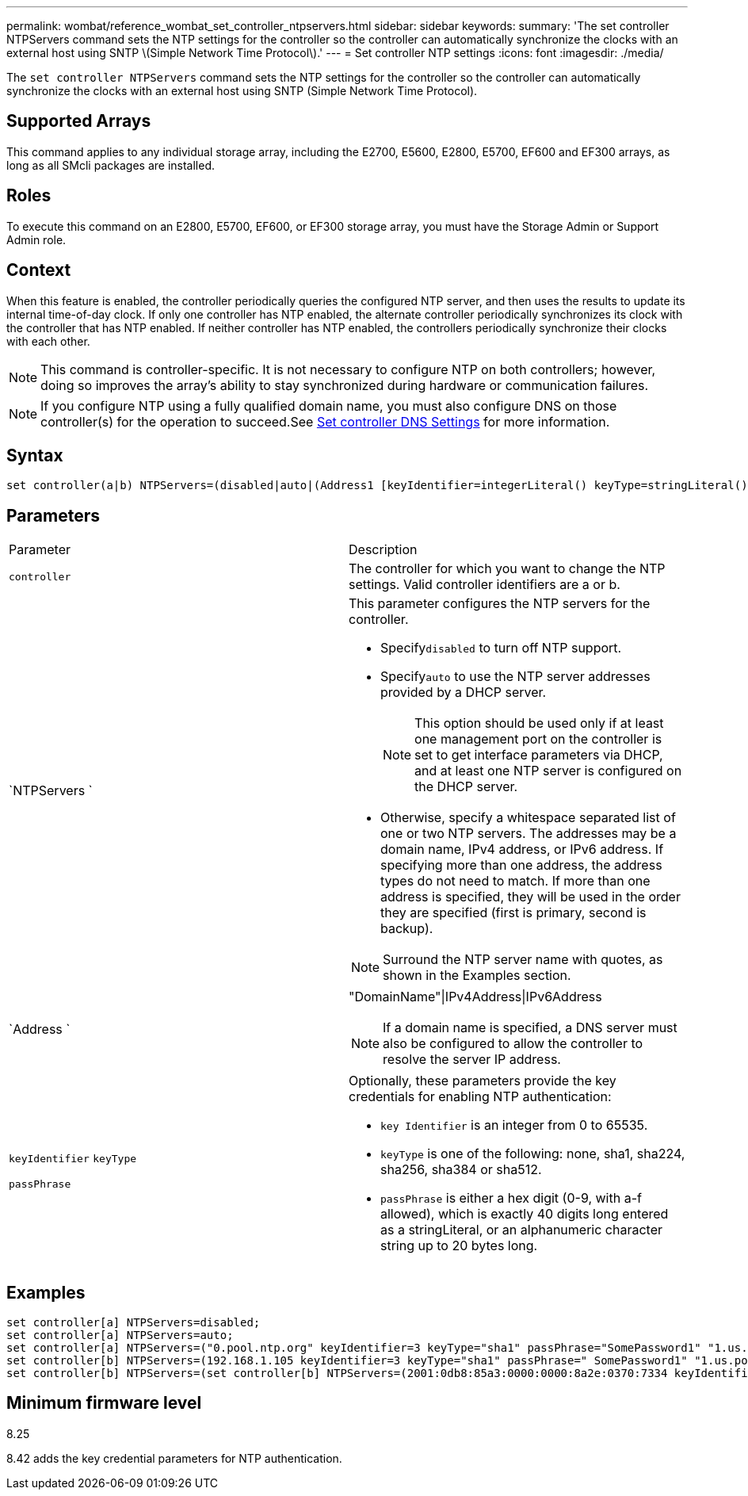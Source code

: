 ---
permalink: wombat/reference_wombat_set_controller_ntpservers.html
sidebar: sidebar
keywords: 
summary: 'The set controller NTPServers command sets the NTP settings for the controller so the controller can automatically synchronize the clocks with an external host using SNTP \(Simple Network Time Protocol\).'
---
= Set controller NTP settings
:icons: font
:imagesdir: ./media/

[.lead]
The `set controller NTPServers` command sets the NTP settings for the controller so the controller can automatically synchronize the clocks with an external host using SNTP (Simple Network Time Protocol).

== Supported Arrays

This command applies to any individual storage array, including the E2700, E5600, E2800, E5700, EF600 and EF300 arrays, as long as all SMcli packages are installed.

== Roles

To execute this command on an E2800, E5700, EF600, or EF300 storage array, you must have the Storage Admin or Support Admin role.

== Context

When this feature is enabled, the controller periodically queries the configured NTP server, and then uses the results to update its internal time-of-day clock. If only one controller has NTP enabled, the alternate controller periodically synchronizes its clock with the controller that has NTP enabled. If neither controller has NTP enabled, the controllers periodically synchronize their clocks with each other.

[NOTE]
====
This command is controller-specific. It is not necessary to configure NTP on both controllers; however, doing so improves the array's ability to stay synchronized during hardware or communication failures.
====

[NOTE]
====
If you configure NTP using a fully qualified domain name, you must also configure DNS on those controller(s) for the operation to succeed.See xref:reference_wombat_set_controller_dnsservers.adoc[Set controller DNS Settings] for more information.

====

== Syntax

----

set controller(a|b) NTPServers=(disabled|auto|(Address1 [keyIdentifier=integerLiteral() keyType=stringLiteral() passPhrase=stringLiteral()] [Address2 [keyIdentifier=integerLiteral() keyType=stringLiteral() passPhrase=stringLiteral()]]))
----

== Parameters

|===
| Parameter| Description
a|
`controller`
a|
The controller for which you want to change the NTP settings. Valid controller identifiers are a or b.

a|
`NTPServers `
a|
This parameter configures the NTP servers for the controller.

* Specify``disabled`` to turn off NTP support.
* Specify``auto`` to use the NTP server addresses provided by a DHCP server.
+
[NOTE]
====
This option should be used only if at least one management port on the controller is set to get interface parameters via DHCP, and at least one NTP server is configured on the DHCP server.
====

* Otherwise, specify a whitespace separated list of one or two NTP servers. The addresses may be a domain name, IPv4 address, or IPv6 address. If specifying more than one address, the address types do not need to match. If more than one address is specified, they will be used in the order they are specified (first is primary, second is backup).

[NOTE]
====
Surround the NTP server name with quotes, as shown in the Examples section.
====

a|
`Address `
a|
"DomainName"\|IPv4Address\|IPv6Address
[NOTE]
====
If a domain name is specified, a DNS server must also be configured to allow the controller to resolve the server IP address.
====

a|
`keyIdentifier` `keyType`

`passPhrase`

a|
Optionally, these parameters provide the key credentials for enabling NTP authentication:

* `key Identifier` is an integer from 0 to 65535.
* `keyType` is one of the following: none, sha1, sha224, sha256, sha384 or sha512.
* `passPhrase` is either a hex digit (0-9, with a-f allowed), which is exactly 40 digits long entered as a stringLiteral, or an alphanumeric character string up to 20 bytes long.

|===

== Examples

----
set controller[a] NTPServers=disabled;
set controller[a] NTPServers=auto;
set controller[a] NTPServers=("0.pool.ntp.org" keyIdentifier=3 keyType="sha1" passPhrase="SomePassword1" "1.us.pool.ntp.org" keyIdentifier=3 keyType="sha1" passPhrase=" SomePassword1");
set controller[b] NTPServers=(192.168.1.105 keyIdentifier=3 keyType="sha1" passPhrase=" SomePassword1" "1.us.pool.ntp.org");
set controller[b] NTPServers=(set controller[b] NTPServers=(2001:0db8:85a3:0000:0000:8a2e:0370:7334 keyIdentifier=3 keyType="sha1" passPhrase=" SomePassword1");
----

== Minimum firmware level

8.25

8.42 adds the key credential parameters for NTP authentication.
